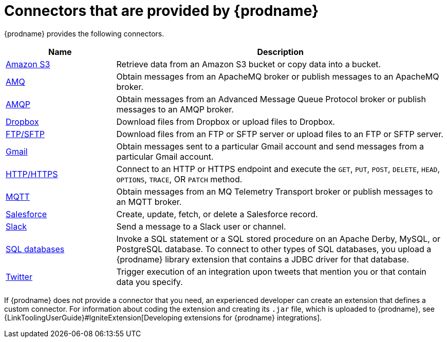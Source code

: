 [id='supported-connectors']
= Connectors that are provided by {prodname}

{prodname} provides the following connectors. 

[options="header"]
[cols="1,3"]
|===
|Name 
|Description

|<<connecting-to-s3,Amazon S3>>
|Retrieve data from an Amazon S3 bucket or copy data into a bucket. 

|<<connecting-to-amq,AMQ>>
|Obtain messages from an ApacheMQ broker or publish messages to an ApacheMQ
broker. 

|<<connecting-to-amqp,AMQP>>
|Obtain messages from an Advanced Message Queue Protocol broker or
publish messages to an AMQP broker. 

|<<connecting-to-dropbox,Dropbox>>
|Download files from Dropbox or upload files to Dropbox. 

|<<connecting-to-ftp,FTP/SFTP>>
|Download files from an FTP or SFTP server or upload files to an
FTP or SFTP server.

|<<connecting-to-gmail,Gmail>>
|Obtain messages sent to a particular Gmail account and send messages
from a particular Gmail account. 

|<<connecting-to-http,HTTP/HTTPS>>
|Connect to an HTTP or HTTPS endpoint and execute the
`GET`, `PUT`, `POST`, `DELETE`, `HEAD`, `OPTIONS`, `TRACE`, OR `PATCH` method.

|<<connecting-to-mqtt,MQTT>>
|Obtain messages from an MQ Telemetry Transport broker or publish messages
to an MQTT broker. 

|<<connecting-to-sf,Salesforce>>
|Create, update, fetch, or delete a Salesforce record. 

|<<connecting-to-slack,Slack>>
|Send a message to a Slack user or channel. 

|<<connecting-to-databases, SQL databases>>
|Invoke a SQL statement or a SQL stored procedure on an Apache Derby, 
MySQL, or PostgreSQL database. To connect to other types of SQL databases,
you upload a {prodname} library extension that contains a 
JDBC driver for that database. 

|<<connecting-to-twitter,Twitter>>
|Trigger execution of an integration upon tweets that mention you or that 
contain data you specify. 

|===

If {prodname} does not provide a connector that you need, an 
experienced developer can create an extension that defines a custom
connector. For information about coding the 
extension and creating its `.jar` file, which is uploaded to 
{prodname}, see 
{LinkToolingUserGuide}#IgniteExtension[Developing extensions for
{prodname} integrations].
